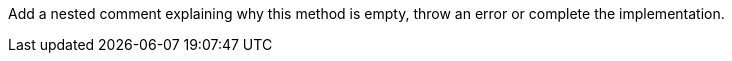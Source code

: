 Add a nested comment explaining why this method is empty, throw an error or complete the implementation.